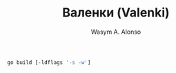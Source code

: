 #+AUTHOR: Wasym A. Alonso
#+TITLE: Валенки (Valenki)

#+begin_src sh
go build [-ldflags '-s -w']
#+end_src
